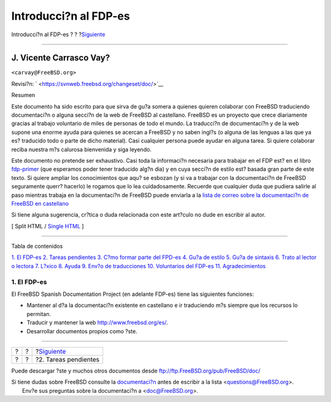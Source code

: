 ======================
Introducci?n al FDP-es
======================

.. raw:: html

   <div class="navheader">

Introducci?n al FDP-es
?
?
?\ `Siguiente <ar01s02.html>`__

--------------

.. raw:: html

   </div>

.. raw:: html

   <div class="article" lang="es" lang="es">

.. raw:: html

   <div class="titlepage" xmlns="">

.. raw:: html

   <div>

.. raw:: html

   <div>

.. raw:: html

   </div>

.. raw:: html

   <div>

.. raw:: html

   <div class="author" xmlns="http://www.w3.org/1999/xhtml">

J. Vicente Carrasco Vay?
~~~~~~~~~~~~~~~~~~~~~~~~

.. raw:: html

   <div class="affiliation">

.. raw:: html

   <div class="address">

``<carvay@FreeBSD.org>``

.. raw:: html

   </div>

.. raw:: html

   </div>

.. raw:: html

   </div>

.. raw:: html

   </div>

.. raw:: html

   <div>

Revisi?n: ` <https://svnweb.freebsd.org/changeset/doc/>`__

.. raw:: html

   </div>

.. raw:: html

   <div>

.. raw:: html

   <div class="abstract" xmlns="http://www.w3.org/1999/xhtml">

.. raw:: html

   <div class="abstract-title">

Resumen

.. raw:: html

   </div>

Este documento ha sido escrito para que sirva de gu?a somera a quienes
quieren colaborar con FreeBSD traduciendo documentaci?n o alguna secci?n
de la web de FreeBSD al castellano. FreeBSD es un proyecto que crece
diariamente gracias al trabajo voluntario de miles de personas de todo
el mundo. La traducci?n de documentaci?n y de la web supone una enorme
ayuda para quienes se acercan a FreeBSD y no saben ingl?s (o alguna de
las lenguas a las que ya es? traducido todo o parte de dicho material).
Casi cualquier persona puede ayudar en alguna tarea. Si quiere colaborar
reciba nuestra m?s calurosa bienvenida y siga leyendo.

Este documento no pretende ser exhaustivo. Casi toda la informaci?n
necesaria para trabajar en el FDP est? en el libro
`fdp-primer <http://www.es.freebsd.org/doc/en_US.ISO8859-1/books/fdp-primer/>`__
(que esperamos poder tener traducido alg?n dia) y en cuya secci?n de
estilo est? basada gran parte de este texto. Si quiere ampliar los
conocimientos que aqu? se esbozan (y si va a trabajar con la
documentaci?n de FreeBSD seguramente querr? hacerlo) le rogamos que lo
lea cuidadosamente. Recuerde que cualquier duda que pudiera salirle al
paso mientras trabaja en la documentaci?n de FreeBSD puede enviarla a la
`lista de correo sobre la documentaci?n de FreeBSD en
castellano <https://listas.es.FreeBSD.org/mailman/listinfo/doc>`__

Si tiene alguna sugerencia, cr?tica o duda relacionada con este art?culo
no dude en escribir al autor.

.. raw:: html

   </div>

.. raw:: html

   </div>

.. raw:: html

   </div>

.. raw:: html

   <div class="docformatnavi">

[ Split HTML / `Single HTML <article.html>`__ ]

.. raw:: html

   </div>

--------------

.. raw:: html

   </div>

.. raw:: html

   <div class="toc">

.. raw:: html

   <div class="toc-title">

Tabla de contenidos

.. raw:: html

   </div>

`1. El FDP-es <index.html#idp63453136>`__
`2. Tareas pendientes <ar01s02.html>`__
`3. C?mo formar parte del FPD-es <ar01s03.html>`__
`4. Gu?a de estilo <ar01s04.html>`__
`5. Gu?a de sintaxis <sintaxis.html>`__
`6. Trato al lector o lectora <ar01s06.html>`__
`7. L?xico <ar01s07.html>`__
`8. Ayuda <ar01s08.html>`__
`9. Env?o de traducciones <ar01s09.html>`__
`10. Voluntarios del FDP-es <voluntarios-fdp-es.html>`__
`11. Agradecimientos <ar01s11.html>`__

.. raw:: html

   </div>

.. raw:: html

   <div class="sect1">

.. raw:: html

   <div class="titlepage" xmlns="">

.. raw:: html

   <div>

.. raw:: html

   <div>

1. El FDP-es
------------

.. raw:: html

   </div>

.. raw:: html

   </div>

.. raw:: html

   </div>

El FreeBSD Spanish Documentation Project (en adelante FDP-es) tiene las
siguientes funciones:

.. raw:: html

   <div class="itemizedlist">

-  Mantener al d?a la documentaci?n existente en castellano e ir
   traduciendo m?s siempre que los recursos lo permitan.

-  Traducir y mantener la web
   `http://www.freebsd.org/es/ <http://www.es.freebsd.org/es/>`__.

-  Desarrollar documentos propios como ?ste.

.. raw:: html

   </div>

.. raw:: html

   </div>

.. raw:: html

   </div>

.. raw:: html

   <div class="navfooter">

--------------

+-----+-----+-----------------------------------+
| ?   | ?   | ?\ `Siguiente <ar01s02.html>`__   |
+-----+-----+-----------------------------------+
| ?   | ?   | ?2. Tareas pendientes             |
+-----+-----+-----------------------------------+

.. raw:: html

   </div>

Puede descargar ?ste y muchos otros documentos desde
ftp://ftp.FreeBSD.org/pub/FreeBSD/doc/

| Si tiene dudas sobre FreeBSD consulte la
  `documentaci?n <http://www.FreeBSD.org/docs.html>`__ antes de escribir
  a la lista <questions@FreeBSD.org\ >.
|  Env?e sus preguntas sobre la documentaci?n a <doc@FreeBSD.org\ >.
